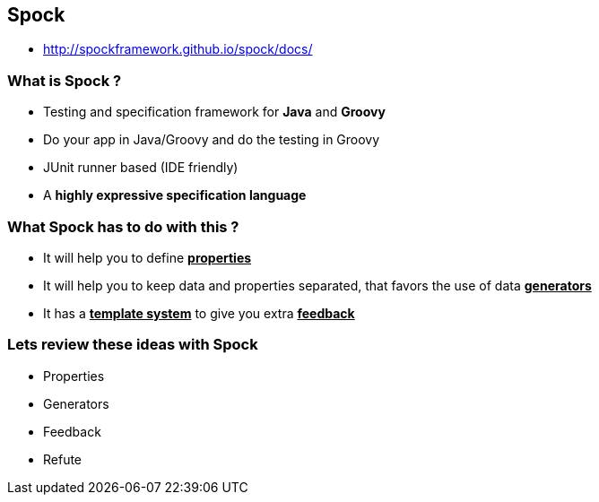 == Spock
:data-background: images/spock_background.gif
* http://spockframework.github.io/spock/docs/

=== +++<span class="no_tests"></span>+++
:data-background:

=== What is Spock ?

[%step]
* Testing and specification framework for **Java** and **Groovy**
* Do your app in Java/Groovy and do the testing in Groovy
* JUnit runner based (IDE friendly)
* A **highly expressive specification language**

=== What Spock has to do with this ?

[%step]
- It will help you to define **+++<u>properties</u>+++**
- It will help you to keep data and properties separated, that favors the use of data **+++<u>generators</u>+++**
- It has a **+++<u>template system</u>+++** to give you extra **+++<u>feedback</u>+++**

=== Lets review these ideas with Spock
:data-background: images/private_property.jpg

- Properties
- Generators
- Feedback
- Refute